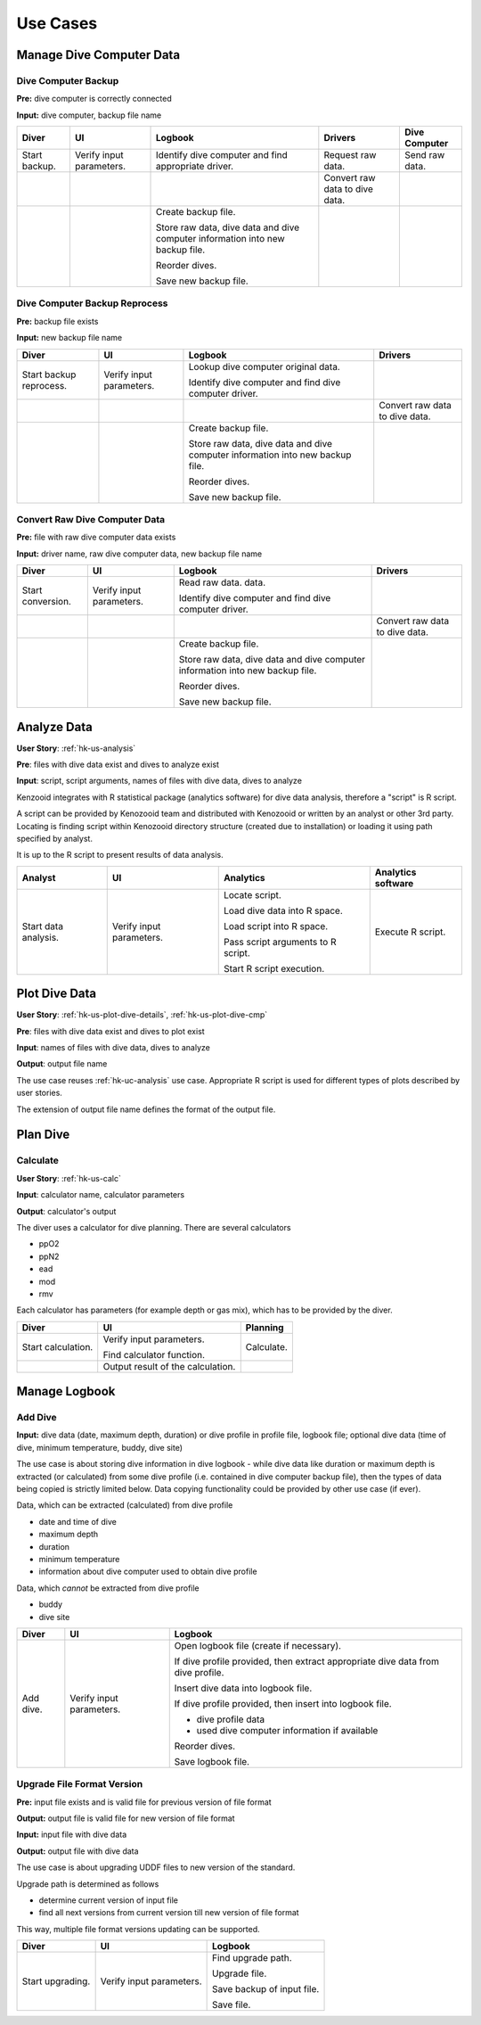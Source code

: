 Use Cases
=========

Manage Dive Computer Data
-------------------------

Dive Computer Backup
^^^^^^^^^^^^^^^^^^^^
**Pre:** dive computer is correctly connected

**Input:** dive computer, backup file name

+---------------+--------------+-------------------------------+---------------------+----------------+
| Diver         | UI           | Logbook                       | Drivers             | Dive Computer  |
+===============+==============+===============================+=====================+================+
| Start backup. | Verify input | Identify dive computer and    | Request raw data.   | Send raw data. |
|               | parameters.  | find appropriate driver.      |                     |                |
+---------------+--------------+-------------------------------+---------------------+----------------+
|               |              |                               | Convert raw data to |                |
|               |              |                               | dive data.          |                |
+---------------+--------------+-------------------------------+---------------------+----------------+
|               |              | Create backup file.           |                     |                |
|               |              |                               |                     |                |
|               |              | Store raw data, dive data and |                     |                |
|               |              | dive computer information     |                     |                |
|               |              | into new backup file.         |                     |                |
|               |              |                               |                     |                |
|               |              | Reorder dives.                |                     |                |
|               |              |                               |                     |                |
|               |              | Save new backup file.         |                     |                |
+---------------+--------------+-------------------------------+---------------------+----------------+

Dive Computer Backup Reprocess
^^^^^^^^^^^^^^^^^^^^^^^^^^^^^^
**Pre:** backup file exists

**Input:** new backup file name

+--------------+--------------+-------------------------------+---------------------+
| Diver        | UI           | Logbook                       | Drivers             |
+==============+==============+===============================+=====================+
| Start backup | Verify input | Lookup dive computer original |                     |
| reprocess.   | parameters.  | data.                         |                     |
|              |              |                               |                     |
|              |              | Identify dive computer and    |                     |
|              |              | find dive computer driver.    |                     |
+--------------+--------------+-------------------------------+---------------------+
|              |              |                               | Convert raw data to |
|              |              |                               | dive data.          |
+--------------+--------------+-------------------------------+---------------------+
|              |              | Create backup file.           |                     |
|              |              |                               |                     |
|              |              | Store raw data, dive data and |                     |
|              |              | dive computer information     |                     |
|              |              | into new backup file.         |                     |
|              |              |                               |                     |
|              |              | Reorder dives.                |                     |
|              |              |                               |                     |
|              |              | Save new backup file.         |                     |
+--------------+--------------+-------------------------------+---------------------+


Convert Raw Dive Computer Data
^^^^^^^^^^^^^^^^^^^^^^^^^^^^^^
**Pre:** file with raw dive computer data exists

**Input:** driver name, raw dive computer data, new backup file name

+-------------------+--------------+-------------------------------+---------------------+
| Diver             | UI           | Logbook                       | Drivers             |
+===================+==============+===============================+=====================+
| Start conversion. | Verify input | Read raw data.                |                     |
|                   | parameters.  | data.                         |                     |
|                   |              |                               |                     |
|                   |              | Identify dive computer and    |                     |
|                   |              | find dive computer driver.    |                     |
+-------------------+--------------+-------------------------------+---------------------+
|                   |              |                               | Convert raw data to |
|                   |              |                               | dive data.          |
+-------------------+--------------+-------------------------------+---------------------+
|                   |              | Create backup file.           |                     |
|                   |              |                               |                     |
|                   |              | Store raw data, dive data and |                     |
|                   |              | dive computer information     |                     |
|                   |              | into new backup file.         |                     |
|                   |              |                               |                     |
|                   |              | Reorder dives.                |                     |
|                   |              |                               |                     |
|                   |              | Save new backup file.         |                     |
+-------------------+--------------+-------------------------------+---------------------+

.. _hk-uc-analysis:

Analyze Data
------------
**User Story**: :ref:`hk-us-analysis`

**Pre**: files with dive data exist and dives to analyze exist

**Input**: script, script arguments, names of files with dive data, dives
to analyze

Kenzooid integrates with R statistical package (analytics software) for
dive data analysis, therefore a "script" is R script.

A script can be provided by Kenozooid team and distributed with Kenozooid
or written by an analyst or other 3rd party. Locating is finding script
within Kenozooid directory structure (created due to installation) or
loading it using path specified by analyst.

It is up to the R script to present results of data analysis.

+-------------------+--------------+-------------------------------+----------------------+
| Analyst           | UI           | Analytics                     | Analytics software   |
+===================+==============+===============================+======================+
| Start data        | Verify input | Locate script.                | Execute R script.    |
| analysis.         | parameters.  |                               |                      |
|                   |              | Load dive data into R space.  |                      |
|                   |              |                               |                      |
|                   |              | Load script into R space.     |                      |
|                   |              |                               |                      |
|                   |              | Pass script arguments to      |                      |
|                   |              | R script.                     |                      |
|                   |              |                               |                      |
|                   |              | Start R script execution.     |                      |
+-------------------+--------------+-------------------------------+----------------------+

Plot Dive Data
--------------
**User Story**: :ref:`hk-us-plot-dive-details`, :ref:`hk-us-plot-dive-cmp`

**Pre**: files with dive data exist and dives to plot exist

**Input**: names of files with dive data, dives to analyze

**Output**: output file name

The use case reuses :ref:`hk-uc-analysis` use case. Appropriate R script
is used for different types of plots described by user stories.

The extension of output file name defines the format of the output file.

Plan Dive
---------

Calculate
^^^^^^^^^
**User Story**: :ref:`hk-us-calc`

**Input**: calculator name, calculator parameters

**Output**: calculator's output

The diver uses a calculator for dive planning. There are several
calculators

- ppO2
- ppN2
- ead
- mod
- rmv

Each calculator has parameters (for example depth or gas mix), which has to
be provided by the diver.

+--------------------+------------------+------------+
| Diver              | UI               | Planning   |
+====================+==================+============+
| Start calculation. | Verify input     | Calculate. |
|                    | parameters.      |            |
|                    |                  |            |
|                    | Find calculator  |            |
|                    | function.        |            |
|                    |                  |            |
|                    |                  |            |
|                    |                  |            |
|                    |                  |            |
|                    |                  |            |
|                    |                  |            |
+--------------------+------------------+------------+
|                    | Output result of |            |
|                    | the calculation. |            |
+--------------------+------------------+------------+

Manage Logbook
--------------

Add Dive
^^^^^^^^
**Input:** dive data (date, maximum depth, duration) or dive profile in
profile file, logbook file; optional dive data (time of dive, minimum
temperature, buddy, dive site)

The use case is about storing dive information in dive logbook - while dive data
like duration or maximum depth is extracted (or calculated) from some dive
profile (i.e. contained in dive computer backup file), then the types of data
being copied is strictly limited below. Data copying functionality could be
provided by other use case (if ever).

Data, which can be extracted (calculated) from dive profile

- date and time of dive
- maximum depth
- duration
- minimum temperature
- information about dive computer used to obtain dive profile

Data, which *cannot* be extracted from dive profile

- buddy
- dive site

+-----------+--------------+----------------------------------------------------+
| Diver     | UI           | Logbook                                            |
+===========+==============+====================================================+
| Add dive. | Verify input | Open logbook file (create if necessary).           |
|           | parameters.  |                                                    |
|           |              | If dive profile provided, then extract appropriate |
|           |              | dive data from dive profile.                       |
|           |              |                                                    |
|           |              | Insert dive data into logbook file.                |
|           |              |                                                    |
|           |              | If dive profile provided, then insert into logbook |
|           |              | file.                                              |
|           |              |                                                    |
|           |              | - dive profile data                                |
|           |              | - used dive computer information if available      |
|           |              |                                                    |
|           |              | Reorder dives.                                     |
|           |              |                                                    |
|           |              | Save logbook file.                                 |
+-----------+--------------+----------------------------------------------------+

Upgrade File Format Version
^^^^^^^^^^^^^^^^^^^^^^^^^^^

**Pre:** input file exists and is valid file for previous version of file
format

**Output:** output file is valid file for new version of file format

**Input:** input file with dive data

**Output:** output file with dive data

The use case is about upgrading UDDF files to new version of the standard.

Upgrade path is determined as follows

- determine current version of input file
- find all next versions from current version till new version of file
  format

This way, multiple file format versions updating can be supported.

+--------------------+------------------+----------------------------+
| Diver              | UI               | Logbook                    |
+====================+==================+============================+
| Start upgrading.   | Verify input     | Find upgrade path.         |
|                    | parameters.      |                            |
|                    |                  | Upgrade file.              |
|                    |                  |                            |
|                    |                  | Save backup of input file. |
|                    |                  |                            |
|                    |                  | Save file.                 |
+--------------------+------------------+----------------------------+

.. vim: sw=4:et:ai
